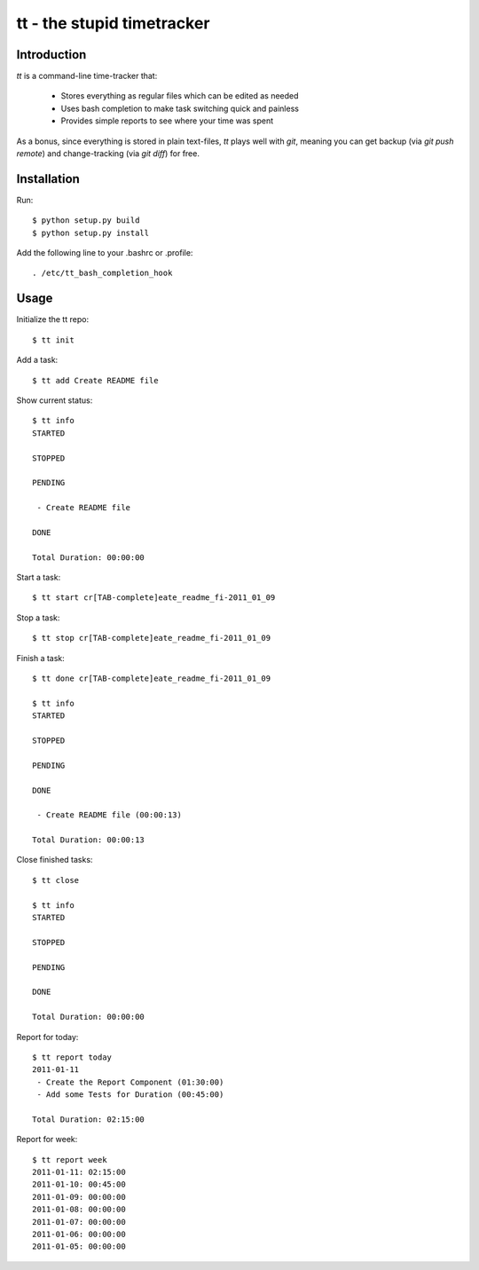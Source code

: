 ===========================
tt - the stupid timetracker
===========================


Introduction
============

`tt` is a command-line time-tracker that:

    * Stores everything as regular files which can be edited as needed
    * Uses bash completion to make task switching quick and painless
    * Provides simple reports to see where your time was spent

As a bonus, since everything is stored in plain text-files, `tt` plays well
with `git`, meaning you can get backup (via `git push remote`) and
change-tracking (via `git diff`) for free.


Installation
============

Run::

    $ python setup.py build
    $ python setup.py install

Add the following line to your .bashrc or .profile::

    . /etc/tt_bash_completion_hook


Usage
=====

Initialize the tt repo::

    $ tt init

Add a task::

    $ tt add Create README file

Show current status::

    $ tt info
    STARTED

    STOPPED

    PENDING

     - Create README file

    DONE

    Total Duration: 00:00:00

Start a task::

    $ tt start cr[TAB-complete]eate_readme_fi-2011_01_09

Stop a task::

    $ tt stop cr[TAB-complete]eate_readme_fi-2011_01_09

Finish a task::

    $ tt done cr[TAB-complete]eate_readme_fi-2011_01_09

    $ tt info
    STARTED

    STOPPED

    PENDING

    DONE

     - Create README file (00:00:13)

    Total Duration: 00:00:13

Close finished tasks::

    $ tt close

    $ tt info
    STARTED

    STOPPED

    PENDING

    DONE

    Total Duration: 00:00:00

Report for today::

    $ tt report today
    2011-01-11
     - Create the Report Component (01:30:00)
     - Add some Tests for Duration (00:45:00)

    Total Duration: 02:15:00

Report for week::

    $ tt report week
    2011-01-11: 02:15:00
    2011-01-10: 00:45:00
    2011-01-09: 00:00:00
    2011-01-08: 00:00:00
    2011-01-07: 00:00:00
    2011-01-06: 00:00:00
    2011-01-05: 00:00:00

